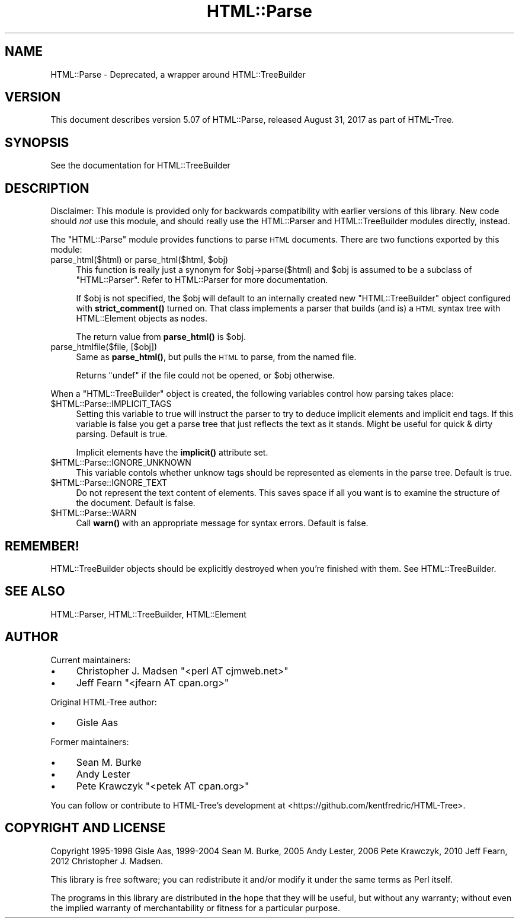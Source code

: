 .\" Automatically generated by Pod::Man 4.11 (Pod::Simple 3.35)
.\"
.\" Standard preamble:
.\" ========================================================================
.de Sp \" Vertical space (when we can't use .PP)
.if t .sp .5v
.if n .sp
..
.de Vb \" Begin verbatim text
.ft CW
.nf
.ne \\$1
..
.de Ve \" End verbatim text
.ft R
.fi
..
.\" Set up some character translations and predefined strings.  \*(-- will
.\" give an unbreakable dash, \*(PI will give pi, \*(L" will give a left
.\" double quote, and \*(R" will give a right double quote.  \*(C+ will
.\" give a nicer C++.  Capital omega is used to do unbreakable dashes and
.\" therefore won't be available.  \*(C` and \*(C' expand to `' in nroff,
.\" nothing in troff, for use with C<>.
.tr \(*W-
.ds C+ C\v'-.1v'\h'-1p'\s-2+\h'-1p'+\s0\v'.1v'\h'-1p'
.ie n \{\
.    ds -- \(*W-
.    ds PI pi
.    if (\n(.H=4u)&(1m=24u) .ds -- \(*W\h'-12u'\(*W\h'-12u'-\" diablo 10 pitch
.    if (\n(.H=4u)&(1m=20u) .ds -- \(*W\h'-12u'\(*W\h'-8u'-\"  diablo 12 pitch
.    ds L" ""
.    ds R" ""
.    ds C` ""
.    ds C' ""
'br\}
.el\{\
.    ds -- \|\(em\|
.    ds PI \(*p
.    ds L" ``
.    ds R" ''
.    ds C`
.    ds C'
'br\}
.\"
.\" Escape single quotes in literal strings from groff's Unicode transform.
.ie \n(.g .ds Aq \(aq
.el       .ds Aq '
.\"
.\" If the F register is >0, we'll generate index entries on stderr for
.\" titles (.TH), headers (.SH), subsections (.SS), items (.Ip), and index
.\" entries marked with X<> in POD.  Of course, you'll have to process the
.\" output yourself in some meaningful fashion.
.\"
.\" Avoid warning from groff about undefined register 'F'.
.de IX
..
.nr rF 0
.if \n(.g .if rF .nr rF 1
.if (\n(rF:(\n(.g==0)) \{\
.    if \nF \{\
.        de IX
.        tm Index:\\$1\t\\n%\t"\\$2"
..
.        if !\nF==2 \{\
.            nr % 0
.            nr F 2
.        \}
.    \}
.\}
.rr rF
.\"
.\" Accent mark definitions (@(#)ms.acc 1.5 88/02/08 SMI; from UCB 4.2).
.\" Fear.  Run.  Save yourself.  No user-serviceable parts.
.    \" fudge factors for nroff and troff
.if n \{\
.    ds #H 0
.    ds #V .8m
.    ds #F .3m
.    ds #[ \f1
.    ds #] \fP
.\}
.if t \{\
.    ds #H ((1u-(\\\\n(.fu%2u))*.13m)
.    ds #V .6m
.    ds #F 0
.    ds #[ \&
.    ds #] \&
.\}
.    \" simple accents for nroff and troff
.if n \{\
.    ds ' \&
.    ds ` \&
.    ds ^ \&
.    ds , \&
.    ds ~ ~
.    ds /
.\}
.if t \{\
.    ds ' \\k:\h'-(\\n(.wu*8/10-\*(#H)'\'\h"|\\n:u"
.    ds ` \\k:\h'-(\\n(.wu*8/10-\*(#H)'\`\h'|\\n:u'
.    ds ^ \\k:\h'-(\\n(.wu*10/11-\*(#H)'^\h'|\\n:u'
.    ds , \\k:\h'-(\\n(.wu*8/10)',\h'|\\n:u'
.    ds ~ \\k:\h'-(\\n(.wu-\*(#H-.1m)'~\h'|\\n:u'
.    ds / \\k:\h'-(\\n(.wu*8/10-\*(#H)'\z\(sl\h'|\\n:u'
.\}
.    \" troff and (daisy-wheel) nroff accents
.ds : \\k:\h'-(\\n(.wu*8/10-\*(#H+.1m+\*(#F)'\v'-\*(#V'\z.\h'.2m+\*(#F'.\h'|\\n:u'\v'\*(#V'
.ds 8 \h'\*(#H'\(*b\h'-\*(#H'
.ds o \\k:\h'-(\\n(.wu+\w'\(de'u-\*(#H)/2u'\v'-.3n'\*(#[\z\(de\v'.3n'\h'|\\n:u'\*(#]
.ds d- \h'\*(#H'\(pd\h'-\w'~'u'\v'-.25m'\f2\(hy\fP\v'.25m'\h'-\*(#H'
.ds D- D\\k:\h'-\w'D'u'\v'-.11m'\z\(hy\v'.11m'\h'|\\n:u'
.ds th \*(#[\v'.3m'\s+1I\s-1\v'-.3m'\h'-(\w'I'u*2/3)'\s-1o\s+1\*(#]
.ds Th \*(#[\s+2I\s-2\h'-\w'I'u*3/5'\v'-.3m'o\v'.3m'\*(#]
.ds ae a\h'-(\w'a'u*4/10)'e
.ds Ae A\h'-(\w'A'u*4/10)'E
.    \" corrections for vroff
.if v .ds ~ \\k:\h'-(\\n(.wu*9/10-\*(#H)'\s-2\u~\d\s+2\h'|\\n:u'
.if v .ds ^ \\k:\h'-(\\n(.wu*10/11-\*(#H)'\v'-.4m'^\v'.4m'\h'|\\n:u'
.    \" for low resolution devices (crt and lpr)
.if \n(.H>23 .if \n(.V>19 \
\{\
.    ds : e
.    ds 8 ss
.    ds o a
.    ds d- d\h'-1'\(ga
.    ds D- D\h'-1'\(hy
.    ds th \o'bp'
.    ds Th \o'LP'
.    ds ae ae
.    ds Ae AE
.\}
.rm #[ #] #H #V #F C
.\" ========================================================================
.\"
.IX Title "HTML::Parse 3"
.TH HTML::Parse 3 "2024-04-13" "perl v5.30.3" "User Contributed Perl Documentation"
.\" For nroff, turn off justification.  Always turn off hyphenation; it makes
.\" way too many mistakes in technical documents.
.if n .ad l
.nh
.SH "NAME"
HTML::Parse \- Deprecated, a wrapper around HTML::TreeBuilder
.SH "VERSION"
.IX Header "VERSION"
This document describes version 5.07 of
HTML::Parse, released August 31, 2017
as part of HTML-Tree.
.SH "SYNOPSIS"
.IX Header "SYNOPSIS"
.Vb 1
\&  See the documentation for HTML::TreeBuilder
.Ve
.SH "DESCRIPTION"
.IX Header "DESCRIPTION"
Disclaimer: This module is provided only for backwards compatibility
with earlier versions of this library.  New code should \fInot\fR use
this module, and should really use the HTML::Parser and
HTML::TreeBuilder modules directly, instead.
.PP
The \f(CW\*(C`HTML::Parse\*(C'\fR module provides functions to parse \s-1HTML\s0 documents.
There are two functions exported by this module:
.ie n .IP "parse_html($html) or parse_html($html, $obj)" 4
.el .IP "parse_html($html) or parse_html($html, \f(CW$obj\fR)" 4
.IX Item "parse_html($html) or parse_html($html, $obj)"
This function is really just a synonym for \f(CW$obj\fR\->parse($html) and \f(CW$obj\fR
is assumed to be a subclass of \f(CW\*(C`HTML::Parser\*(C'\fR.  Refer to
HTML::Parser for more documentation.
.Sp
If \f(CW$obj\fR is not specified, the \f(CW$obj\fR will default to an internally
created new \f(CW\*(C`HTML::TreeBuilder\*(C'\fR object configured with \fBstrict_comment()\fR
turned on.  That class implements a parser that builds (and is) a \s-1HTML\s0
syntax tree with HTML::Element objects as nodes.
.Sp
The return value from \fBparse_html()\fR is \f(CW$obj\fR.
.IP "parse_htmlfile($file, [$obj])" 4
.IX Item "parse_htmlfile($file, [$obj])"
Same as \fBparse_html()\fR, but pulls the \s-1HTML\s0 to parse, from the named file.
.Sp
Returns \f(CW\*(C`undef\*(C'\fR if the file could not be opened, or \f(CW$obj\fR otherwise.
.PP
When a \f(CW\*(C`HTML::TreeBuilder\*(C'\fR object is created, the following variables
control how parsing takes place:
.ie n .IP "$HTML::Parse::IMPLICIT_TAGS" 4
.el .IP "\f(CW$HTML::Parse::IMPLICIT_TAGS\fR" 4
.IX Item "$HTML::Parse::IMPLICIT_TAGS"
Setting this variable to true will instruct the parser to try to
deduce implicit elements and implicit end tags.  If this variable is
false you get a parse tree that just reflects the text as it stands.
Might be useful for quick & dirty parsing.  Default is true.
.Sp
Implicit elements have the \fBimplicit()\fR attribute set.
.ie n .IP "$HTML::Parse::IGNORE_UNKNOWN" 4
.el .IP "\f(CW$HTML::Parse::IGNORE_UNKNOWN\fR" 4
.IX Item "$HTML::Parse::IGNORE_UNKNOWN"
This variable contols whether unknow tags should be represented as
elements in the parse tree.  Default is true.
.ie n .IP "$HTML::Parse::IGNORE_TEXT" 4
.el .IP "\f(CW$HTML::Parse::IGNORE_TEXT\fR" 4
.IX Item "$HTML::Parse::IGNORE_TEXT"
Do not represent the text content of elements.  This saves space if
all you want is to examine the structure of the document.  Default is
false.
.ie n .IP "$HTML::Parse::WARN" 4
.el .IP "\f(CW$HTML::Parse::WARN\fR" 4
.IX Item "$HTML::Parse::WARN"
Call \fBwarn()\fR with an appropriate message for syntax errors.  Default is
false.
.SH "REMEMBER!"
.IX Header "REMEMBER!"
HTML::TreeBuilder objects should be explicitly destroyed when you're
finished with them.  See HTML::TreeBuilder.
.SH "SEE ALSO"
.IX Header "SEE ALSO"
HTML::Parser, HTML::TreeBuilder, HTML::Element
.SH "AUTHOR"
.IX Header "AUTHOR"
Current maintainers:
.IP "\(bu" 4
Christopher J. Madsen \f(CW\*(C`<perl\ AT\ cjmweb.net>\*(C'\fR
.IP "\(bu" 4
Jeff Fearn \f(CW\*(C`<jfearn\ AT\ cpan.org>\*(C'\fR
.PP
Original HTML-Tree author:
.IP "\(bu" 4
Gisle Aas
.PP
Former maintainers:
.IP "\(bu" 4
Sean M. Burke
.IP "\(bu" 4
Andy Lester
.IP "\(bu" 4
Pete Krawczyk \f(CW\*(C`<petek\ AT\ cpan.org>\*(C'\fR
.PP
You can follow or contribute to HTML-Tree's development at
<https://github.com/kentfredric/HTML\-Tree>.
.SH "COPYRIGHT AND LICENSE"
.IX Header "COPYRIGHT AND LICENSE"
Copyright 1995\-1998 Gisle Aas, 1999\-2004 Sean M. Burke,
2005 Andy Lester, 2006 Pete Krawczyk, 2010 Jeff Fearn,
2012 Christopher J. Madsen.
.PP
This library is free software; you can redistribute it and/or
modify it under the same terms as Perl itself.
.PP
The programs in this library are distributed in the hope that they
will be useful, but without any warranty; without even the implied
warranty of merchantability or fitness for a particular purpose.
